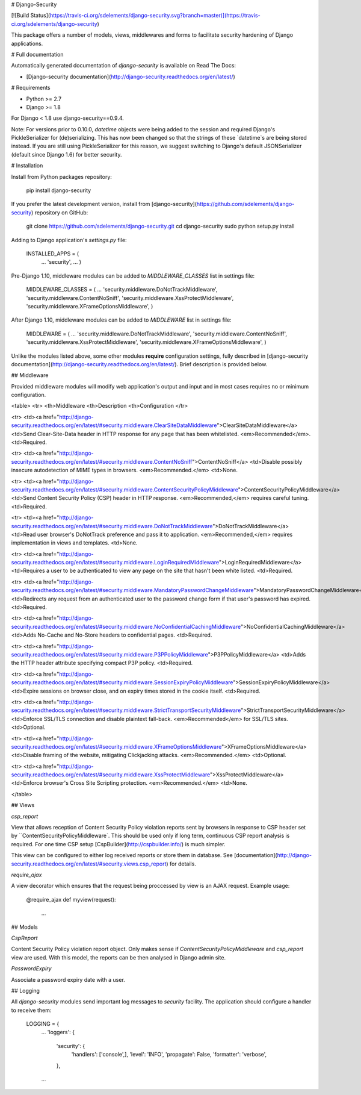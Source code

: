 # Django-Security

[![Build Status](https://travis-ci.org/sdelements/django-security.svg?branch=master)](https://travis-ci.org/sdelements/django-security)

This package offers a number of models, views, middlewares and forms to facilitate security hardening of Django applications.

# Full documentation

Automatically generated documentation of `django-security` is available on Read The Docs:

* [Django-security documentation](http://django-security.readthedocs.org/en/latest/)

# Requirements

* Python >= 2.7
* Django >= 1.8

For Django < 1.8 use django-security==0.9.4.

Note: For versions prior to 0.10.0, `datetime` objects were being added to the session and required Django's PickleSerializer for (de)serializing. This has now been changed so that the strings of these `datetime`s are being stored instead. If you are still using PickleSerializer for this reason, we suggest switching to Django's default JSONSerializer (default since Django 1.6) for better security.


# Installation

Install from Python packages repository:

    pip install django-security

If you prefer the latest development version, install from
[django-security](https://github.com/sdelements/django-security) repository on GitHub:

    git clone https://github.com/sdelements/django-security.git
    cd django-security
    sudo python setup.py install

Adding to Django application's `settings.py` file:

    INSTALLED_APPS = (
        ...
        'security',
        ...
        )

Pre-Django 1.10, middleware modules can be added to `MIDDLEWARE_CLASSES` list in settings file:

    MIDDLEWARE_CLASSES = (
    ...
    'security.middleware.DoNotTrackMiddleware',
    'security.middleware.ContentNoSniff',
    'security.middleware.XssProtectMiddleware',
    'security.middleware.XFrameOptionsMiddleware',
    )

After Django 1.10, middleware modules can be added to `MIDDLEWARE` list in settings file:

    MIDDLEWARE = (
    ...
    'security.middleware.DoNotTrackMiddleware',
    'security.middleware.ContentNoSniff',
    'security.middleware.XssProtectMiddleware',
    'security.middleware.XFrameOptionsMiddleware',
    )



Unlike the modules listed above, some other modules **require**  configuration settings,
fully described in [django-security documentation](http://django-security.readthedocs.org/en/latest/).
Brief description is provided below.

## Middleware

Provided middleware modules will modify web application's output and input and in most cases requires no
or minimum configuration.

<table>
<tr>
<th>Middleware
<th>Description
<th>Configuration
</tr>

<tr>
<td><a href="http://django-security.readthedocs.org/en/latest/#security.middleware.ClearSiteDataMiddleware">ClearSiteDataMiddleware</a>
<td>Send Clear-Site-Data header in HTTP response for any page that has been whitelisted. <em>Recommended</em>.
<td>Required.

<tr>
<td><a href="http://django-security.readthedocs.org/en/latest/#security.middleware.ContentNoSniff">ContentNoSniff</a>
<td>Disable possibly insecure autodetection of MIME types in browsers. <em>Recommended.</em>
<td>None.

<tr>
<td><a href="http://django-security.readthedocs.org/en/latest/#security.middleware.ContentSecurityPolicyMiddleware">ContentSecurityPolicyMiddleware</a>
<td>Send Content Security Policy (CSP) header in HTTP response. <em>Recommended,</em> requires careful tuning.
<td>Required.

<tr>
<td><a href="http://django-security.readthedocs.org/en/latest/#security.middleware.DoNotTrackMiddleware">DoNotTrackMiddleware</a>
<td>Read user browser's DoNotTrack preference and pass it to application.  <em>Recommended,</em> requires implementation in views and templates.
<td>None.

<tr>
<td><a href="http://django-security.readthedocs.org/en/latest/#security.middleware.LoginRequiredMiddleware">LoginRequiredMiddleware</a>
<td>Requires a user to be authenticated to view any page on the site that hasn't been white listed.
<td>Required.

<tr>
<td><a href="http://django-security.readthedocs.org/en/latest/#security.middleware.MandatoryPasswordChangeMiddleware">MandatoryPasswordChangeMiddleware</a>
<td>Redirects any request from an authenticated user to the password change form if that user's password has expired.
<td>Required.

<tr>
<td><a href="http://django-security.readthedocs.org/en/latest/#security.middleware.NoConfidentialCachingMiddleware">NoConfidentialCachingMiddleware</a>
<td>Adds No-Cache and No-Store headers to confidential pages.
<td>Required.

<tr>
<td><a href="http://django-security.readthedocs.org/en/latest/#security.middleware.P3PPolicyMiddleware">P3PPolicyMiddleware</a>
<td>Adds the HTTP header attribute specifying compact P3P policy.
<td>Required.

<tr>
<td><a href="http://django-security.readthedocs.org/en/latest/#security.middleware.SessionExpiryPolicyMiddleware">SessionExpiryPolicyMiddleware</a>
<td>Expire sessions on browser close, and on expiry times stored in the cookie itself.
<td>Required.

<tr>
<td><a href="http://django-security.readthedocs.org/en/latest/#security.middleware.StrictTransportSecurityMiddleware">StrictTransportSecurityMiddleware</a>
<td>Enforce SSL/TLS connection and disable plaintext fall-back. <em>Recommended</em> for SSL/TLS sites.
<td>Optional.

<tr>
<td><a href="http://django-security.readthedocs.org/en/latest/#security.middleware.XFrameOptionsMiddleware">XFrameOptionsMiddleware</a>
<td>Disable framing of the website, mitigating Clickjacking attacks. <em>Recommended.</em>
<td>Optional.

<tr>
<td><a href="http://django-security.readthedocs.org/en/latest/#security.middleware.XssProtectMiddleware">XssProtectMiddleware</a>
<td>Enforce browser's Cross Site Scripting protection. <em>Recommended.</em>
<td>None.

</table>

## Views

`csp_report`

View that allows reception of Content Security Policy violation reports sent by browsers in response
to CSP header set by ``ContentSecurityPolicyMiddleware`. This should be used only if long term, continuous CSP report
analysis is required. For one time CSP setup [CspBuilder](http://cspbuilder.info/) is much simpler.

This view can be configured to either log received reports or store them in database.
See [documentation](http://django-security.readthedocs.org/en/latest/#security.views.csp_report) for details.

`require_ajax`

A view decorator which ensures that the request being proccessed by view is an AJAX request. Example usage:

    @require_ajax
    def myview(request):
        ...

## Models

`CspReport`

Content Security Policy violation report object. Only makes sense if `ContentSecurityPolicyMiddleware` and `csp_report` view are used.
With this model, the reports can be then analysed in Django admin site.

`PasswordExpiry`

Associate a password expiry date with a user.

## Logging

All `django-security` modules send important log messages to `security` facility. The application should configure a handler to receive them:

    LOGGING = {
        ...
        'loggers': {
            'security': {
                'handlers': ['console',],
                'level': 'INFO',
                'propagate': False,
                'formatter': 'verbose',
            },
        ...



